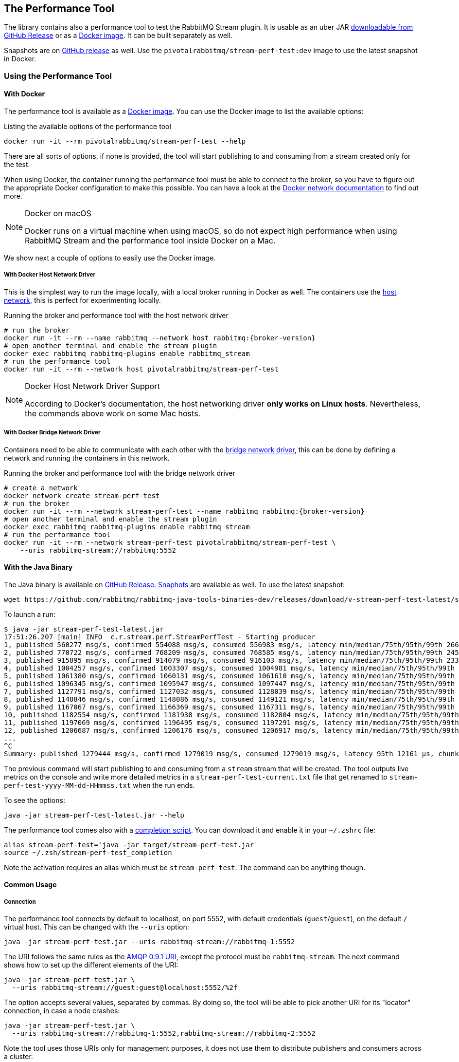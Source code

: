 == The Performance Tool

The library contains also a performance tool to test the RabbitMQ Stream plugin.
It is usable as an uber JAR
https://github.com/rabbitmq/rabbitmq-stream-java-client/releases[downloadable from GitHub Release] or as a https://hub.docker.com/r/pivotalrabbitmq/stream-perf-test[Docker image].
It can be built separately as well.

Snapshots are on https://github.com/rabbitmq/rabbitmq-java-tools-binaries-dev/releases[GitHub release] as well. Use the `pivotalrabbitmq/stream-perf-test:dev` image to use the latest snapshot in Docker.

=== Using the Performance Tool

==== With Docker

The performance tool is available as a
https://hub.docker.com/r/pivotalrabbitmq/stream-perf-test[Docker image].
You can use the Docker image to list the available options:

.Listing the available options of the performance tool
----
docker run -it --rm pivotalrabbitmq/stream-perf-test --help
----

There are all sorts of options, if none is provided,
the tool will start publishing to and consuming from a stream created
only for the test.

When using Docker, the container running the performance tool must be able to
connect to the broker, so you have to figure out the appropriate Docker
configuration to make this possible.
You can have a look at the https://docs.docker.com/network/[Docker network documentation]
to find out more.

[NOTE]
.Docker on macOS
====
Docker runs on a virtual machine when using macOS, so do not expect high performance
when using RabbitMQ Stream and the performance tool inside Docker on a Mac.
====

We show next a couple of options to easily use the Docker image.

===== With Docker Host Network Driver

This is the simplest way to run the image locally, with a local broker running in Docker as well.
The containers use the https://docs.docker.com/network/host/[host network],
this is perfect for experimenting locally.

.Running the broker and performance tool with the host network driver
[source,shell,subs="attributes,specialcharacters"]
----
# run the broker
docker run -it --rm --name rabbitmq --network host rabbitmq:{broker-version}
# open another terminal and enable the stream plugin
docker exec rabbitmq rabbitmq-plugins enable rabbitmq_stream
# run the performance tool
docker run -it --rm --network host pivotalrabbitmq/stream-perf-test
----

[NOTE]
.Docker Host Network Driver Support
====
According to Docker's documentation, the host networking driver *only works on Linux hosts*.
Nevertheless, the commands above work on some Mac hosts.
====

===== With Docker Bridge Network Driver

Containers need to be able to communicate with each other with
the https://docs.docker.com/network/bridge/[bridge network driver], this
can be done by defining a network and running the containers in this network.

.Running the broker and performance tool with the bridge network driver
[source,shell,subs="attributes,specialcharacters"]
----
# create a network
docker network create stream-perf-test
# run the broker
docker run -it --rm --network stream-perf-test --name rabbitmq rabbitmq:{broker-version}
# open another terminal and enable the stream plugin
docker exec rabbitmq rabbitmq-plugins enable rabbitmq_stream
# run the performance tool
docker run -it --rm --network stream-perf-test pivotalrabbitmq/stream-perf-test \
    --uris rabbitmq-stream://rabbitmq:5552
----

==== With the Java Binary

The Java binary is available on
https://github.com/rabbitmq/rabbitmq-stream-java-client/releases[GitHub Release].
https://github.com/rabbitmq/rabbitmq-java-tools-binaries-dev/releases[Snaphots] are available as well. To use the latest snapshot:

----
wget https://github.com/rabbitmq/rabbitmq-java-tools-binaries-dev/releases/download/v-stream-perf-test-latest/stream-perf-test-latest.jar
----

To launch a run:

----
$ java -jar stream-perf-test-latest.jar
17:51:26.207 [main] INFO  c.r.stream.perf.StreamPerfTest - Starting producer
1, published 560277 msg/s, confirmed 554088 msg/s, consumed 556983 msg/s, latency min/median/75th/95th/99th 2663/9799/13940/52304/57995 µs, chunk size 1125
2, published 770722 msg/s, confirmed 768209 msg/s, consumed 768585 msg/s, latency min/median/75th/95th/99th 2454/9599/12206/23940/55519 µs, chunk size 1755
3, published 915895 msg/s, confirmed 914079 msg/s, consumed 916103 msg/s, latency min/median/75th/95th/99th 2338/8820/11311/16750/52985 µs, chunk size 2121
4, published 1004257 msg/s, confirmed 1003307 msg/s, consumed 1004981 msg/s, latency min/median/75th/95th/99th 2131/8322/10639/14368/45094 µs, chunk size 2228
5, published 1061380 msg/s, confirmed 1060131 msg/s, consumed 1061610 msg/s, latency min/median/75th/95th/99th 2131/8247/10420/13905/37202 µs, chunk size 2379
6, published 1096345 msg/s, confirmed 1095947 msg/s, consumed 1097447 msg/s, latency min/median/75th/95th/99th 2131/8225/10334/13722/33109 µs, chunk size 2454
7, published 1127791 msg/s, confirmed 1127032 msg/s, consumed 1128039 msg/s, latency min/median/75th/95th/99th 1966/8150/10172/13500/23940 µs, chunk size 2513
8, published 1148846 msg/s, confirmed 1148086 msg/s, consumed 1149121 msg/s, latency min/median/75th/95th/99th 1966/8079/10135/13248/16771 µs, chunk size 2558
9, published 1167067 msg/s, confirmed 1166369 msg/s, consumed 1167311 msg/s, latency min/median/75th/95th/99th 1966/8063/9986/12977/16757 µs, chunk size 2631
10, published 1182554 msg/s, confirmed 1181938 msg/s, consumed 1182804 msg/s, latency min/median/75th/95th/99th 1966/7963/9949/12632/16619 µs, chunk size 2664
11, published 1197069 msg/s, confirmed 1196495 msg/s, consumed 1197291 msg/s, latency min/median/75th/95th/99th 1966/7917/9955/12503/15386 µs, chunk size 2761
12, published 1206687 msg/s, confirmed 1206176 msg/s, consumed 1206917 msg/s, latency min/median/75th/95th/99th 1966/7893/9975/12503/15280 µs, chunk size 2771
...
^C
Summary: published 1279444 msg/s, confirmed 1279019 msg/s, consumed 1279019 msg/s, latency 95th 12161 µs, chunk size 2910
----

The previous command will start publishing to and consuming from a `stream` stream that
will be created. The tool outputs live metrics on the console and write more
detailed metrics in a `stream-perf-test-current.txt` file that get renamed to
`stream-perf-test-yyyy-MM-dd-HHmmss.txt` when the run ends.

To see the options:

----
java -jar stream-perf-test-latest.jar --help
----

The performance tool comes also with a
https://github.com/rabbitmq/rabbitmq-java-tools-binaries-dev/releases/download/v-stream-perf-test-latest/stream-perf-test-latest_completion[completion script].
You can download it and enable it in
your `~/.zshrc` file:

----
alias stream-perf-test='java -jar target/stream-perf-test.jar'
source ~/.zsh/stream-perf-test_completion
----

Note the activation requires an alias which must be `stream-perf-test`. The command can be anything
though.

==== Common Usage

===== Connection

The performance tool connects by default to localhost, on port 5552, with
default credentials (`guest`/`guest`), on the default `/` virtual host.
This can be changed with the `--uris` option:

----
java -jar stream-perf-test.jar --uris rabbitmq-stream://rabbitmq-1:5552
----

The URI follows the same rules as the
https://www.rabbitmq.com/uri-spec.html[AMQP 0.9.1 URI],
except the protocol must be `rabbitmq-stream`.
The next command shows how to set up the different elements of the URI:

----
java -jar stream-perf-test.jar \
  --uris rabbitmq-stream://guest:guest@localhost:5552/%2f
----

The option accepts several values, separated by commas. By doing so, the tool
will be able to pick another URI for its "locator" connection, in case a node
crashes:

----
java -jar stream-perf-test.jar \
  --uris rabbitmq-stream://rabbitmq-1:5552,rabbitmq-stream://rabbitmq-2:5552
----

Note the tool uses those URIs only for management purposes, it does not use them
to distribute publishers and consumers across a cluster.

It is also possible to enable <<api.adoc#enabling-tls,TLS>> by using the `rabbitmq-stream+tls` scheme:

----
java -jar stream-perf-test.jar \
  --uris rabbitmq-stream+tls://guest:guest@localhost:5551/%2f
----

Note the performance tool will automatically configure the client to trust all
server certificates and to not use a private key (for client authentication).

Have a look at the <<api.adoc#understanding-connection-logic,connection logic section>> in case of connection problem.

===== Publishing Rate

It is possible to limit the publishing rate with the `--rate` option:

----
java -jar stream-perf-test.jar --rate 10000
----

RabbitMQ Stream can easily saturate the resources of the hardware, it can especially
max out the storage IO. Reasoning when a system is under severe constraints can
be difficult, so setting a low publishing rate can be a good idea to get familiar
with the performance tool and the semantics of streams.

===== Number of Producers and Consumers

You can set the number of producers and consumers with the `--producers` and
`--consumers` options, respectively:

----
java -jar stream-perf-test.jar --producers 5 --consumers 5
----

With the previous command, you should see a higher consuming rate than
publishing rate. It is because the 5 producers publish as fast as they can
and each consumer consume the messages from the 5 publishers. In theory
the consumer rate should be 5 times the publishing rate, but as stated previously,
the performance tool may put the broker under severe constraints, so the numbers
may not add up.

You can set a low publishing rate to verify this theory:

----
java -jar stream-perf-test.jar --producers 5 --consumers 5 --rate 10000
----

With the previous command, each publisher should publish 10,000 messages per second,
that is 50,000 messages per second overall. As each consumer consumes each published messages,
the consuming rate should be 5 times the publishing rate, that is 250,000 messages per
second. Using a small publishing rate should let plenty of resources to the system,
so the rates should tend towards those values.

===== Streams

The performance tool uses a `stream` stream by default, the `--streams` option allows
specifying streams that the tool will try to create. Note producer
and consumer counts must be set accordingly, as they are not spread across the
stream automatically. The following command will run a test with 3 streams, with
a producer and a consumer on each of them:

----
java -jar stream-perf-test.jar --streams stream1,stream2,stream3 \
                               --producers 3 --consumers 3
----

The stream creation process has the following semantics:

* the tool always tries to create streams.
* if the target streams already exist and have the exact same properties
as the ones the tool uses (see <<performance-tool-retention,retention>> below), the
run will start normally as stream creation is idempotent.
* if the target streams already exist but do not have the exact same properties
as the ones the tool uses, the run will start normally as well, the tool will output a warning.
* for any other errors during creation, the run will stop.
* the streams are not deleted after the run.
* if you want the tool to delete the streams after a run, use the `--delete-streams` flag.

Specifying streams one by one can become tedious as their number grows, so the `--stream-count`
option can be combined with the `--streams` option to specify a number or a range and a stream name
pattern, respectively. The following table shows the usage of these 2 options and the resulting
exercised streams. Do not forget to also specify the appropriate number of producers and
consumers if you want all the declared streams to be used.

[%header,cols=3*]
|===
|Options
|Computed Streams
|Details

|`--stream-count 5 --streams stream`
|`stream-1,stream-2,stream-3,stream-4,stream-5`
|Stream count starts at 1.

|`--stream-count 5 --streams stream-%d`
|`stream-1,stream-2,stream-3,stream-4,stream-5`
|Possible to specify a https://docs.oracle.com/javase/7/docs/api/java/util/Formatter.html[Java printf-style format string].

|`--stream-count 10 --streams stream-%d`
|`stream-1,stream-2,stream-3,..., stream-10`
|Not bad, but not correctly sorted alphabetically.

|`--stream-count 10 --streams stream-%02d`
|`stream-01,stream-02,stream-03,..., stream-10`
|Better for sorting.

|`--stream-count 10 --streams stream`
|`stream-01,stream-02,stream-03,..., stream-10`
|The default format string handles the sorting issue.

|`--stream-count 50-500 --streams stream-%03d`
|`stream-050,stream-051,stream-052,..., stream-500`
|Ranges are accepted.

|`--stream-count 50-500`
|`stream-050,stream-051,stream-052,..., stream-500`
|Default format string.

|===

===== Publishing Batch Size

The default publishing batch size is 100, that is a publishing frame is sent every 100 messages.
The following command sets the batch size to 50 with the `--batch-size` option:

----
java -jar stream-perf-test.jar --batch-size 50
----

There is no ideal batch size, it is a tradeoff between throughput and latency.
High batch size values should increase throughput (usually good) and latency (usually not so
good), whereas low batch size should decrease throughput (usually not good) and latency (usually
good).

===== Unconfirmed Messages

A publisher can have at most 10,000 unconfirmed messages at some point. If it reaches this value,
it has to wait until the broker confirms some messages. This avoids fast publishers overwhelming
the broker. The `--confirms` option allows changing the default value:

----
java -jar stream-perf-test.jar --confirms 20000
----

High values should increase throughput at the cost of consuming more memory, whereas low values
should decrease throughput and memory consumption.

===== Message Size

The default size of a message is 10 bytes, which is rather small. The `--size` option lets you
specify a different size, usually higher, to have a value close to your use case. The next command
sets a size of 1 KB:

----
java -jar stream-perf-test.jar --size 1024
----

Note the message body size cannot be smaller that 8 bytes, as the performance tool stores
a long in each message to calculate the latency. Note also the actual size of a message will be
slightly higher, as the body is wrapped in an <<api.adoc#working-with-complex-messages,AMQP 1.0 message>>.

[[performance-tool-connection-pooling]]
===== Connection Pooling

The performance tool does not use connection pooling by default: each producer and consumer has its own connection.
This can be appropriate to reach maximum throughput in performance test runs, as producers and consumers do not share connections.
But it may not always reflect what applications do, as they may have slow producers and not-so-busy consumers, so sharing connections becomes interesting to save some resources.

It is possible to configure connection pooling with the `--producers-by-connection` and `--consumers-by-connection` options.
They accept a value between 1 and 255, the default being 1 (no connection pooling).

In the following example we use 10 streams with 1 producer and 1 consumer on each of them.
As the rate is low, we can re-use connections:

----
java -jar stream-perf-test.jar --producers 10 --consumers 10 --stream-count 10 \
                               --rate 1000 \
                               --producers-by-connection 50 --consumers-by-connection 50
----

We end up using 2 connections for the producers and consumers with connection pooling, instead of 20.

==== Advanced Usage

[[performance-tool-retention]]
===== Retention

If you run performance tests for a long time, you might be interested in setting
a <<api.adoc#limiting-the-size-of-a-stream,retention strategy>> for
the streams the performance tool creates for a run. This
would typically avoid saturating the storage devices of your servers.
The default values are 20 GB for the maximum size of a stream and
500 MB for each segment files that composes a stream. You can change
these values with the `--max-length-bytes` and `--stream-max-segment-size-bytes` options:

----
java -jar stream-perf-test.jar --max-length-bytes 10gb \
                               --stream-max-segment-size-bytes 250mb
----

Both options accept units (`kb`, `mb`, `gb`, `tb`), as well as no unit to
specify a number of bytes.

It is also possible to use the time-based retention strategy with the `--max-age` option.
This can be less predictable than `--max-length-bytes` in the context of performance tests though.
The following command shows how to set the maximum age of segments to 5 minutes with
a maximum segment size of 250 MB:

----
java -jar stream-perf-test.jar --max-age PT5M \
                               --stream-max-segment-size-bytes 250mb
----

The `--max-age` option uses the
https://en.wikipedia.org/wiki/ISO_8601#Durations[ISO 8601 duration format].

===== Offset (Consumer)

Consumers start by default at the very end of a stream (offset `next`).
It is possible to specify an <<api.adoc#specifying-an-offset,offset>>
to start from with the `--offset` option,
if you have existing streams, and you want to consume from them at a specific offset.
The following command sets the consumer to start consuming at the beginning of
a stream:

----
java -jar stream-perf-test.jar --offset first
----

The accepted values for `--offset` are `first`, `last`, `next` (the default),
an unsigned long for a given offset, and an ISO 8601 formatted timestamp
(eg. `2020-06-03T07:45:54Z`).

[[performance-tool-offset-tracking]]
===== Offset Tracking (Consumer)

A consumer can <<api.adoc#consumer-offset-tracking,track the point>> it has reached
in a stream to be able to restart where it left off in a new incarnation.
The performance tool has the `--store-every` option to tell consumers to store
the offset every `x` messages to be able to measure the impact of offset tracking
in terms of throughput and storage. This feature is disabled by default.
The following command shows how to store the offset every 100,000 messages:

----
java -jar stream-perf-test.jar --store-every 100000
----

[[consumer-names]]
===== Consumer Names

When using `--store-every` (see above) for <<api.adoc#consumer-offset-tracking, offset tracking>>,
the performance tool uses a default name using the pattern `{stream-name}-{consumer-number}`.
So the default name of a single tracking consumer consuming from `stream` will be `stream-1`.

The consumer names pattern can be set with the `--consumer-names` option, which uses
the https://docs.oracle.com/javase/7/docs/api/java/util/Formatter.html[Java printf-style format string].
The stream name and the consumer number are injected as arguments, in this order.

The following table illustrates some examples for the `--consumer-names` option
for a `s1` stream and a second consumer:

[%header,cols=3*]
|===
|Option
|Computed Name
|Details

|`%s-%d`
|`s1-2`
|Default pattern.

|`stream-%s-consumer-%d`
|`stream-s1-consumer-2`
|

|`consumer-%2$d-on-stream-%1$s`
|`consumer-2-on-stream-s1`
|The argument indexes (`1$` for the stream, `2$` for the consumer number) must be used
as the pattern uses the consumer number first, which is not the pre-defined order of arguments.

|`uuid`
|`7cc75659-ea67-4874-96ef-151a505e1a55`
|https://docs.oracle.com/javase/7/docs/api/java/util/UUID.html#randomUUID()[Random UUID] that
changes for every run.
|===

Note you can use `--consumer-names uuid` to change the consumer names for every run. This
can be useful when you want to use tracking consumers in different runs but you want to
force the offset they start consuming from. With consumer names that do not change between runs,
tracking consumers would ignore the specified offset and would start where they left off
(this is the purpose of offset tracking).

===== Producer Names

You can use the `--producer-names` option to set the producer names pattern and therefore
enable <<api.adoc#outbound-message-deduplication, message deduplication>> (using the default
publishing sequence starting at 0 and incremented for each message).
The same naming options apply as above in <<api.adoc#consumer-names, consumer names>> with the only
difference that the default pattern is empty (i.e. no deduplication).

Here is an example of the usage of the `--producer-names` option:

----
java -jar stream-perf-test.jar --producer-names %s-%d
----

The run will start one producer and will use the `stream-1` producer reference (default stream is `stream` and the number of the producer is 1.)

===== Load Balancer in Front of the Cluster

A load balancer can misguide the performance tool when it tries to connect to nodes that host stream leaders and replicas.
The https://blog.rabbitmq.com/posts/2021/07/connecting-to-streams/["Connecting to Streams"] blog post covers why client applications must connect to the appropriate nodes in a cluster.

Use the `--load-balancer` flag to make sure the performance tool always goes through the load balancer that sits in front of your cluster:

----
java -jar stream-perf-test.jar --uris rabbitmq-stream://my-load-balancer:5552 \
                               --load-balancer
----

The same blog post covers why a https://blog.rabbitmq.com/posts/2021/07/connecting-to-streams/#with-a-load-balancer[load balancer can make things more complicated] for client applications like the performance tool and how https://blog.rabbitmq.com/posts/2021/07/connecting-to-streams/#client-workaround-with-a-load-balancer[they can mitigate these issues].

[[performance-tool-sac]]
===== Single Active Consumer

If the `--single-active-consumer` flag is set, the performance tool will create <<api.adoc#single-active-consumer, single active consumer>> instances.
This means that if there are more consumers than streams, there will be only one active consumer at a time on a stream, _if they share the same name_.
Note <<performance-tool-offset-tracking, offset tracking>> gets enabled automatically if it's not with `--single-active-consumer` (using 10,000 for `--store-every`).
Let's see a couple of examples.

In the following command we have 1 producer publishing to 1 stream and 3 consumers on this stream.
As `--single-active-consumer` is used, only one of these consumers will be active at a time.

----
java -jar stream-perf-test.jar --producers 1 --consumers 3 --single-active-consumer \
                               --consumer-names my-app
----

Note we use a fixed value for the consumer names: if they don't have the same name, the broker will not consider them as a group of consumers, so they will all get messages, like regular consumers.

In the following example we have 2 producers for 2 streams and 6 consumers overall (3 for each stream).
Note the consumers have the same name on their streams with the use of `--consumer-names my-app-%s`, as `%s` is a <<consumer-names, placeholder for the stream name>>.

----
java -jar stream-perf-test.jar --producers 2 --consumers 6 --stream-count 2 \
                               --single-active-consumer --consumer-names my-app-%s
----


===== Super Streams

The performance tool has a `--super-streams` flag to enable <<super-streams.adoc#super-streams, super streams>> on the publisher and consumer sides.
This support is meant to be used with the <<performance-tool-sac, `--single-active-consumer` flag>>, to <<super-streams.adoc#super-stream-sac, benefit from both features>>.
We recommend reading the appropriate sections of the documentation to understand the semantics of the flags before using them.
Let's see some examples.

The example below creates 1 producer and 3 consumers on the default `stream`, which is now a _super stream_ because of the `--super-streams` flag:

----
java -jar stream-perf-test.jar --producers 1 --consumers 3 --single-active-consumer \
                               --super-streams --consumer-names my-app
----

The performance tool creates 3 individual streams by default, they are the partitions of the super stream.
They are named `stream-0`, `stream-1`, and `stream-2`, after the name of the super stream, `stream`.
The producer will publish to each of them, using a <<super-streams.adoc#super-stream-producer, hash-based routing strategy>>.

A consumer is _composite_ with `--super-streams`: it creates a consumer instance for each partition.
This is 9 consumer instances overall – 3 composite consumers and 3 partitions – spread evenly across the partitions, but with only one active at a time on a given stream.

Note we use a fixed consumer name so that the broker considers the consumers belong to the same group and enforce the single active consumer behavior.

The next example is more convoluted.
We are going to work with 2 super streams (`--stream-count 2` and `--super-streams`).
Each super stream will have 5 partitions (`--super-stream-partitions 5`), so this is 10 streams overall (`stream-1-0` to `stream-1-4` and `stream-2-0` to `stream-2-4`).
Here is the command line:

----
java -jar stream-perf-test.jar --producers 2 --consumers 6 --stream-count 2 \
                               --super-streams --super-stream-partitions 5 \
                               --single-active-consumer \
                               --consumer-names my-app-%s
----

We see also that each super stream has 1 producer (`--producers 2`) and 3 consumers (`--consumers 6`).
The composite consumers will spread their consumer instances across the partitions.
Each partition will have 3 consumers but only 1 active at a time with `--single-active-consumer` and `--consumer-names my-app-%s` (the consumers on a given stream have the same name, so the broker make sure only one consumes at a time).

Note the performance tool does not use <<performance-tool-connection-pooling, connection pooling>> by default.
The command above opens a significant number of connections – 30 just for consumers – and may not reflect exactly how applications are deployed in the real world.
Don't hesitate to use the `--producers-by-connection` and `--consumers-by-connection` options to make the runs as close to your workloads as possible.

===== Monitoring

The tool can expose some runtime information on HTTP.
The default port is 8080.
The following options are available:

* `--monitoring`: add a `threaddump` endpoint to display a thread dump of the process.
This can be useful to inspect threads if the tool seems blocked.
* `--prometheus`: add a `metrics` endpoint to expose metrics using the Prometheus format.
The endpoint can then be declared in a Prometheus instance to scrape the metrics.
* `--monitoring-port`: set the port to use for the web server.

[[performant-tool-instance-synchronization]]
===== Synchronizing Several Instances

NOTE: This feature is available only on Java 11 or more.

Instances of the performance tool can synchronize to start at the same time.
This can prove useful when you apply different workloads and want to compare them on the same monitoring graphics.
The `--id` flag identifies the group of instances that need to synchronize and the `--expected-instances` flag sets the size of the group.

Let's start a couple of instances to compare the impact of message size.
The first instance uses 100-byte message:

----
java -jar stream-perf-test.jar --id msg-size-comparison --expected-instances 2 \
                               --size 100
----

The instance will wait until the second one is ready:

----
java -jar stream-perf-test.jar --id msg-size-comparison --expected-instances 2 \
                               --size 200
----

Both instances _must_ share the same `--id` if they want to communicate to synchronize.

The default synchronization timeout is 10 minutes.
This can be changed with the `--instance-sync-timeout` flag, using a value in seconds.

NOTE: Instance synchronization is compatible with https://perftest-dev.rabbitmq.com/#instance-synchronization[PerfTest], the AMQP 0.9.1 performance tool for RabbitMQ: instances of both tools can synchronize with each other.
The 2 tools use the same flags for this feature.

Instance synchronization requires https://en.wikipedia.org/wiki/IP_multicast[IP multicast] to be available.
IP multicast is not necessary when the performance tool runs on Kubernetes pods.
In this case, the tool asks Kubernetes for a list of pod IPs.
The performance tool instances are expected to run in the same namespace, and the namespace must be available in the `MY_POD_NAMESPACE` environment variable or provided with the `--instance-sync-namespace` flag.
As soon as the namespace information is available, the tool will prefer listing pod IPs over using IP multicast.
Here is an example of using instance synchronization on Kubernetes by providing the namespace explicitly:

----
java -jar stream-perf-test.jar --id workload-1 --expected-instances 2 \
                               --instance-sync-namespace qa
----

NOTE: The performance tool needs permission to ask Kubernetes for a list of pod IPs.
This is done by creating various policies e.g. with YAML.
See the https://github.com/jgroups-extras/jgroups-kubernetes[Kubernetes discovery protocol for JGroups page] for more information.

===== Using Environment Variables as Options

Environment variables can sometimes be easier to work with than command line options.
This is especially true when using a manifest file for configuration (with Docker Compose or Kubernetes) and the number of options used grows.

The performance tool automatically uses environment variables that match the snake case version of its long options.
E.g. it automatically picks up the value of the `BATCH_SIZE` environment variable for the `--batch-size` option, but only if the environment variable is defined.

You can list the environment variables that the tool picks up with the following command:

----
java -jar stream-perf-test.jar --environment-variables
----

The short version of the option is `-env`.

To avoid collisions with environment variables that already exist, it is possible to specify a prefix for the environment variables that the tool looks up.
This prefix is defined with the `RABBITMQ_STREAM_PERF_TEST_ENV_PREFIX` environment variable, e.g.:

----
RABBITMQ_STREAM_PERF_TEST_ENV_PREFIX="STREAM_PERF_TEST_"
----

With `RABBITMQ_STREAM_PERF_TEST_ENV_PREFIX="STREAM_PERF_TEST_"` defined, the tool looks for the `STREAM_PERF_TEST_BATCH_SIZE` environment variable, not `BATCH_SIZE`.

===== Logging

The performance tool binary uses Logback with an internal configuration file.
The default log level is `warn` with a console appender.

It is possible to define loggers directly from the command line, this is useful for quick debugging.
Use the `rabbitmq.streamperftest.loggers` system property with `name=level` pairs, e.g.:

----
java -Drabbitmq.streamperftest.loggers=com.rabbitmq.stream=debug -jar stream-perf-test.jar
----

It is possible to define several loggers by separating them with commas, e.g. `-Drabbitmq.streamperftest.loggers=com.rabbitmq.stream=debug,com.rabbitmq.stream.perf=info`.

It is also possible to use an environment variable:

----
export RABBITMQ_STREAM_PERF_TEST_LOGGERS=com.rabbitmq.stream=debug
----

The system property takes precedence over the environment variable.

Use the environment variable with the Docker image:

----
docker run -it --rm --network host \
    --env RABBITMQ_STREAM_PERF_TEST_LOGGERS=com.rabbitmq.stream=debug \
    pivotalrabbitmq/stream-perf-test
----

=== Building the Performance Tool

To build the uber JAR:

----
./mvnw clean package -Dmaven.test.skip -P performance-tool
----

Then run the tool:

----
java -jar target/stream-perf-test.jar
----
